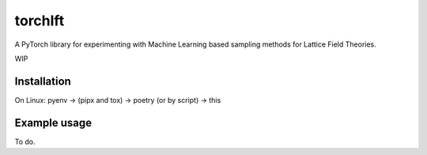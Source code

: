 ========
torchlft
========

A PyTorch library for experimenting with Machine Learning based sampling methods for Lattice Field Theories.

WIP

------------
Installation
------------

On Linux: pyenv -> (pipx and tox) -> poetry (or by script) -> this

-------------
Example usage
-------------

To do.
